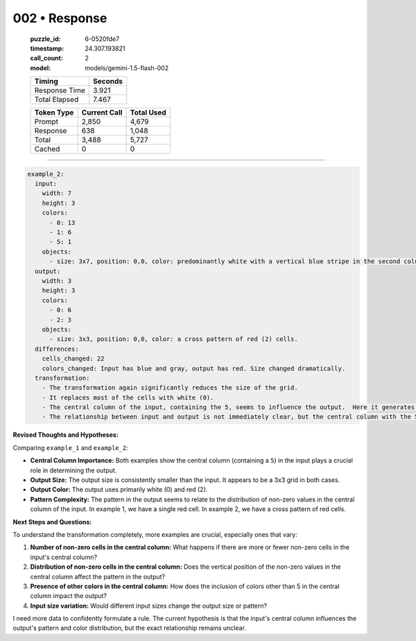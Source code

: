002 • Response
==============

   :puzzle_id: 6-0520fde7
   :timestamp: 24.307.193821
   :call_count: 2

   :model: models/gemini-1.5-flash-002

   +----------------+--------------+
   | Timing         |      Seconds |
   +================+==============+
   | Response Time  |        3.921 |
   +----------------+--------------+
   | Total Elapsed  |        7.467 |
   +----------------+--------------+



   +----------------+--------------+-------------+
   | Token Type     | Current Call |  Total Used |
   +================+==============+=============+
   | Prompt         |        2,850 |       4,679 |
   +----------------+--------------+-------------+
   | Response       |          638 |       1,048 |
   +----------------+--------------+-------------+
   | Total          |        3,488 |       5,727 |
   +----------------+--------------+-------------+
   | Cached         |            0 |           0 |
   +----------------+--------------+-------------+


====


.. code-block:: yaml

   example_2:
     input:
       width: 7
       height: 3
       colors:
         - 0: 13
         - 1: 6
         - 5: 1
       objects:
         - size: 3x7, position: 0,0, color: predominantly white with a vertical blue stripe in the second column. The number 5 appears as a gray block in the center column
     output:
       width: 3
       height: 3
       colors:
         - 0: 6
         - 2: 3
       objects:
         - size: 3x3, position: 0,0, color: a cross pattern of red (2) cells.
     differences:
       cells_changed: 22
       colors_changed: Input has blue and gray, output has red. Size changed dramatically.
     transformation:
       - The transformation again significantly reduces the size of the grid.
       - It replaces most of the cells with white (0).
       - The central column of the input, containing the 5, seems to influence the output.  Here it generates a vertical cross pattern of red cells.
       - The relationship between input and output is not immediately clear, but the central column with the 5 seems pivotal

**Revised Thoughts and Hypotheses:**

Comparing ``example_1`` and ``example_2``\ :


* **Central Column Importance:** Both examples show the central column (containing a ``5``\ ) in the input plays a crucial role in determining the output.
* **Output Size:** The output size is consistently smaller than the input.  It appears to be a 3x3 grid in both cases.
* **Output Color:** The output uses primarily white (0) and red (2).
* **Pattern Complexity:** The pattern in the output seems to relate to the distribution of non-zero values in the central column of the input.  In example 1, we have a single red cell. In example 2, we have a cross pattern of red cells.

**Next Steps and Questions:**

To understand the transformation completely, more examples are crucial, especially ones that vary:


#. **Number of non-zero cells in the central column:**  What happens if there are more or fewer non-zero cells in the input's central column?
#. **Distribution of non-zero cells in the central column:** Does the vertical position of the non-zero values in the central column affect the pattern in the output?
#. **Presence of other colors in the central column:** How does the inclusion of colors other than 5 in the central column impact the output?
#. **Input size variation:** Would different input sizes change the output size or pattern?

I need more data to confidently formulate a rule.  The current hypothesis is that the input's central column influences the output's pattern and color distribution, but the exact relationship remains unclear.



.. seealso::

   - :doc:`002-history`
   - :doc:`002-prompt`

